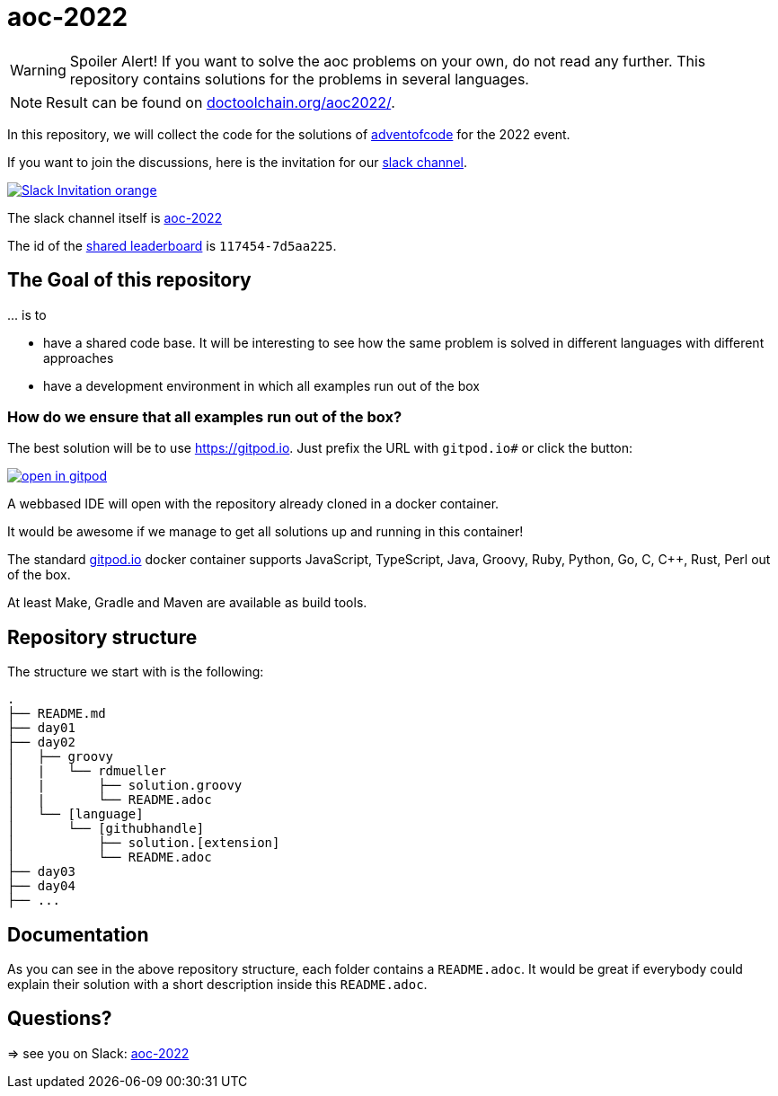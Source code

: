 = aoc-2022

WARNING: Spoiler Alert! If you want to solve the aoc problems on your own, do not read any further.
This repository contains solutions for the problems in several languages.

NOTE: Result can be found on https://doctoolchain.org/aoc-2022/[doctoolchain.org/aoc2022/].

In this repository, we will collect the code for the solutions of https://adventofcode.com[adventofcode] for the 2022 event.

If you want to join the discussions, here is the invitation for our https://join.slack.com/t/aoc-2022/shared_invite/zt-1kmwt0uic-XxsdbVkq~kIlqbVwAbLsnQ[slack channel].

image::https://img.shields.io/badge/Slack-Invitation-orange.svg?style=for-the-badge[link=https://join.slack.com/t/aoc-2022/shared_invite/zt-1kmwt0uic-XxsdbVkq~kIlqbVwAbLsnQ]

The slack channel itself is https://aoc-2022.slack.com/[aoc-2022]

The id of the https://adventofcode.com/2022/leaderboard/private/view/117454[shared leaderboard] is `117454-7d5aa225`.

== The Goal of this repository

\... is to

- have a shared code base. It will be interesting to see how the same problem is solved in different languages with different approaches
- have a development environment in which all examples run out of the box

=== How do we ensure that all examples run out of the box?

The best solution will be to use https://gitpod.io. Just prefix the URL with `gitpod.io#` or click the button:

image:https://gitpod.io/button/open-in-gitpod.svg[link="https://gitpod.io#https://github.com/docToolchain/aoc-2022", title="Open in Gitpod"]


A webbased IDE will open with the repository already cloned in a docker container.

It would be awesome if we manage to get all solutions up and running in this container!

The standard https://gitpod.io[gitpod.io] docker container supports JavaScript, TypeScript, Java, Groovy, Ruby, Python, Go, C, C++, Rust, Perl out of the box.

At least Make, Gradle and Maven are available as build tools.

## Repository structure

The structure we start with is the following:

```
.
├── README.md
├── day01
├── day02
│   ├── groovy
│   |   └── rdmueller
│   |       ├── solution.groovy
│   |       └── README.adoc
│   └── [language]
│       └── [githubhandle]
│           ├── solution.[extension]
│           └── README.adoc
├── day03
├── day04
├── ...
```

== Documentation

As you can see in the above repository structure, each folder contains a `README.adoc`.
It would be great if everybody could explain their solution with a short description inside this `README.adoc`.

== Questions?

=> see you on Slack: https://aoc-2022.slack.com/[aoc-2022]

